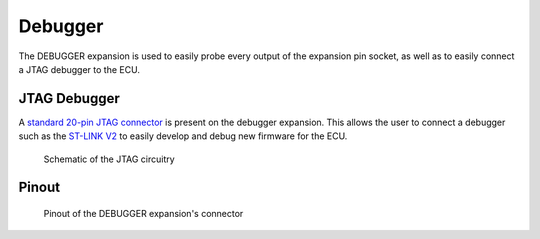 Debugger
========

The DEBUGGER expansion is used to easily probe every output of the expansion pin socket, as well as to easily connect a JTAG debugger to the ECU.

.. image:: img/debugger/debugger.png
   :align: center
   
.. image:: img/debugger/debugger_tilt.png
   :align: center
   
   
JTAG Debugger
-------------

A `standard 20-pin JTAG connector <https://www.digikey.com/en/products/detail/assmann-wsw-components/AWHW-20A-0202-T/5050385>`_ is present on the debugger expansion. This allows the user to connect a debugger such as the `ST-LINK V2 <https://www.st.com/en/development-tools/st-link-v2.html>`_ to easily develop and debug new firmware for the ECU. 
   
.. figure:: img/debugger/jtag.png

	Schematic of the JTAG circuitry
	
Pinout
------
.. figure:: img/debugger/pinout.png

	Pinout of the DEBUGGER expansion's connector



